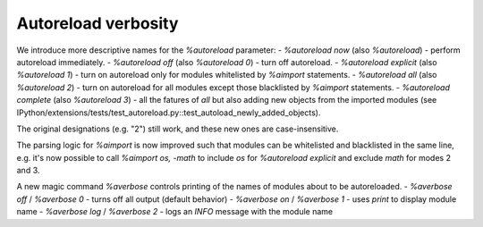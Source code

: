 Autoreload verbosity
====================

We introduce more descriptive names for the `%autoreload` parameter:
- `%autoreload now` (also `%autoreload`) - perform autoreload immediately.
- `%autoreload off` (also `%autoreload 0`) - turn off autoreload.
- `%autoreload explicit` (also `%autoreload 1`) - turn on autoreload only for modules whitelisted by `%aimport` statements.
- `%autoreload all` (also `%autoreload 2`) - turn on autoreload for all modules except those blacklisted by `%aimport` statements.
- `%autoreload complete` (also `%autoreload 3`) - all the fatures of `all` but also adding new objects from the imported modules (see IPython/extensions/tests/test_autoreload.py::test_autoload_newly_added_objects).

The original designations (e.g. "2") still work, and these new ones are case-insensitive.

The parsing logic for `%aimport` is now improved such that modules can be whitelisted and
blacklisted in the same line, e.g. it's now possible to call `%aimport os, -math` to include `os`
for `%autoreload explicit` and exclude `math` for modes 2 and 3.

A new magic command `%averbose` controls printing of the names of modules about to be autoreloaded.
- `%averbose off` / `%averbose 0` - turns off all output (default behavior)
- `%averbose on` / `%averbose 1`  - uses `print` to display module name
- `%averbose log` / `%averbose 2` - logs an `INFO` message with the module name

